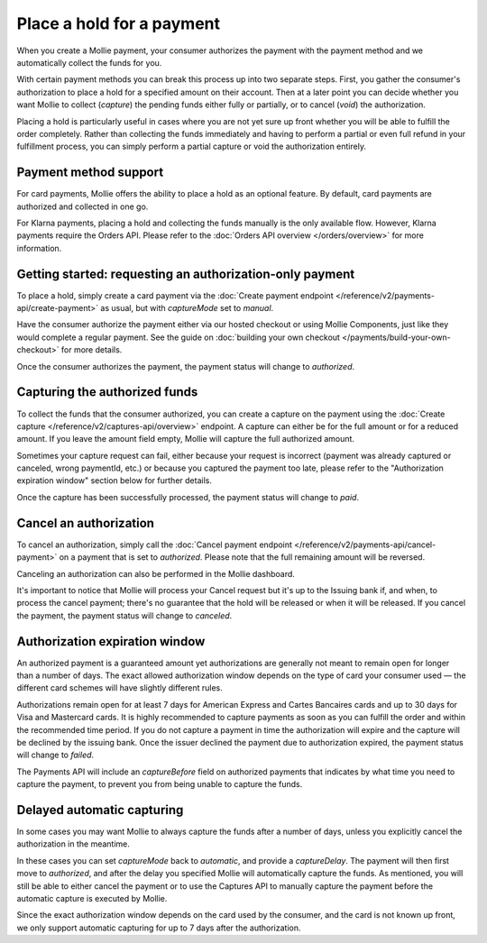Place a hold for a payment
==========================
When you create a Mollie payment, your consumer authorizes the payment with the payment method and we automatically
collect the funds for you.

With certain payment methods you can break this process up into two separate steps. First, you gather the consumer's
authorization to place a hold for a specified amount on their account. Then at a later point you can decide whether you
want Mollie to collect (*capture*) the pending funds either fully or partially, or to cancel (*void*) the authorization.

Placing a hold is particularly useful in cases where you are not yet sure up front whether you will be able to fulfill
the order completely. Rather than collecting the funds immediately and having to perform a partial or even full refund
in your fulfillment process, you can simply perform a partial capture or void the authorization entirely.

Payment method support
----------------------
For card payments, Mollie offers the ability to place a hold as an optional feature. By default, card payments are
authorized and collected in one go.

For Klarna payments, placing a hold and collecting the funds manually is the only available flow. However, Klarna
payments require the Orders API. Please refer to the :doc:`Orders API overview </orders/overview>` for more information.

Getting started: requesting an authorization-only payment
---------------------------------------------------------
To place a hold, simply create a card payment via the
:doc:`Create payment endpoint </reference/v2/payments-api/create-payment>` as usual, but with `captureMode` set to
`manual`.

.. code-block:: bash
   :linenos:

   curl -X POST https://api.mollie.com/v2/payments \
      -H "Authorization: Bearer test_dHar4XY7LxsDOtmnkVtjNVWXLSlXsM" \
      -d "amount[currency]=EUR" \
      -d "amount[value]=10.00" \
      -d "description=Order #12345" \
      -d "redirectUrl=https://webshop.example.org/order/12345/" \
      -d "captureMode=manual"

Have the consumer authorize the payment either via our hosted checkout or using Mollie Components, just like they would
complete a regular payment. See the guide on :doc:`building your own checkout </payments/build-your-own-checkout>` for
more details.

Once the consumer authorizes the payment, the payment status will change to `authorized`.

Capturing the authorized funds
------------------------------
To collect the funds that the consumer authorized, you can create a capture on the payment using the
:doc:`Create capture </reference/v2/captures-api/overview>` endpoint. A capture can either be for the full amount or for
a reduced amount. If you leave the amount field empty, Mollie will capture the full authorized amount.

.. code-block:: bash
   :linenos:

   curl -X POST https://api.mollie.com/v2/payments/tr_.../captures \
      -H "Authorization: Bearer test_dHar4XY7LxsDOtmnkVtjNVWXLSlXsM" \
      -d "amount[currency]=EUR" \
      -d "amount[value]=10.00" \
      -d "description=Capture for order #12345"

Sometimes your capture request can fail, either because your request is incorrect (payment was already captured or 
canceled, wrong paymentId, etc.) or because you captured the payment too late, please refer to the "Authorization 
expiration window" section below for further details.

Once the capture has been successfully processed, the payment status will change to `paid`.

Cancel an authorization
-----------------------
To cancel an authorization, simply call the :doc:`Cancel payment endpoint </reference/v2/payments-api/cancel-payment>` on
a payment that is set to `authorized`. Please note that the full remaining amount will be reversed.

Canceling an authorization can also be performed in the Mollie dashboard.

.. code-block:: bash
   :linenos:

   curl -X DELETE https://api.mollie.com/v2/payments/tr_... \
      -H "Authorization: Bearer test_dHar4XY7LxsDOtmnkVtjNVWXLSlXsM"

It's important to notice that Mollie will process your Cancel request but it's up to the Issuing bank if, and when, to
process the cancel payment; there's no guarantee that the hold will be released or when it will be released. If you 
cancel the payment, the payment status will change to `canceled`.

Authorization expiration window
-------------------------------
An authorized payment is a guaranteed amount yet authorizations are generally not meant to remain open for longer than
a number of days. The exact allowed authorization window depends on the type of card your consumer used — the different 
card schemes will have slightly different rules.

Authorizations remain open for at least 7 days for American Express and Cartes Bancaires cards and up to 30 days for 
Visa and Mastercard cards. It is highly recommended to capture payments as soon as you can fulfill the order and within 
the recommended time period. If you do not capture a payment in time the authorization will expire and the capture will 
be declined by the issuing bank. Once the issuer declined the payment due to authorization expired, the payment status
will change to `failed`.

The Payments API will include an `captureBefore` field on authorized payments that indicates by what time you need to
capture the payment, to prevent you from being unable to capture the funds.

Delayed automatic capturing
---------------------------
In some cases you may want Mollie to always capture the funds after a number of days, unless you explicitly cancel the
authorization in the meantime.

In these cases you can set `captureMode` back to `automatic`, and provide a `captureDelay`. The payment will then first
move to `authorized`, and after the delay you specified Mollie will automatically capture the funds. As mentioned, you 
will still be able to either cancel the payment or to use the Captures API to manually capture the payment before the
automatic capture is executed by Mollie.

Since the exact authorization window depends on the card used by the consumer, and the card is not known up front, we
only support automatic capturing for up to 7 days after the authorization.

.. code-block:: bash
   :linenos:

   curl -X POST https://api.mollie.com/v2/payments \
      -H "Authorization: Bearer test_dHar4XY7LxsDOtmnkVtjNVWXLSlXsM" \
      -d "amount[currency]=EUR" \
      -d "amount[value]=10.00" \
      -d "description=Order #12345" \
      -d "redirectUrl=https://webshop.example.org/order/12345/" \
      -d "captureDelay=2 days"
